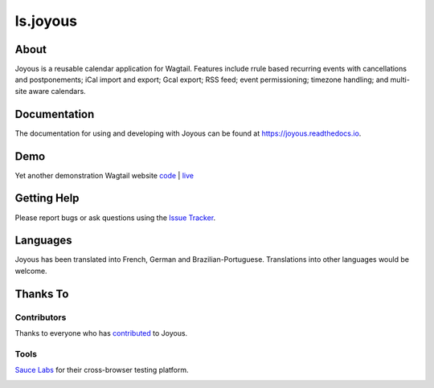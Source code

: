 ls.joyous
===============

.. image:: https://secure.travis-ci.org/linuxsoftware/ls.joyous.svg?branch=master
   :target: https://travis-ci.org/linuxsoftware/ls.joyous
.. image:: https://coveralls.io/repos/github/linuxsoftware/ls.joyous/badge.svg?branch=master
   :target: https://coveralls.io/github/linuxsoftware/ls.joyous?branch=master

.. image:: /docs/joyous-demo-1.png

About
------
Joyous is a reusable calendar application for Wagtail. Features include rrule
based recurring events with cancellations and postponements; iCal import and export; Gcal export; RSS feed; event permissioning; timezone handling; and multi-site aware calendars.

Documentation
-------------
The documentation for using and developing with Joyous can be found at 
https://joyous.readthedocs.io.

Demo
----
Yet another demonstration Wagtail website `code <http://github.com/linuxsoftware/orange-wagtail-site>`_ | `live <http://demo.linuxsoftware.nz>`_

Getting Help
-------------
Please report bugs or ask questions using the `Issue Tracker <http://github.com/linuxsoftware/ls.joyous/issues>`_.

Languages
---------
Joyous has been translated into French, German and Brazilian-Portuguese.
Translations into other languages would be welcome.

Thanks To
---------

Contributors
~~~~~~~~~~~~
Thanks to everyone who has `contributed <https://github.com/linuxsoftware/ls.joyous/graphs/contributors>`_ to Joyous.

Tools
~~~~~
`Sauce Labs <https://saucelabs.com>`_ for their cross-browser testing platform.

.. image:: /docs/powered-by-sauce-labs.png

